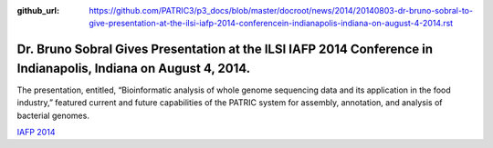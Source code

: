 :github_url: https://github.com/PATRIC3/p3_docs/blob/master/docroot/news/2014/20140803-dr-bruno-sobral-to-give-presentation-at-the-ilsi-iafp-2014-conferencein-indianapolis-indiana-on-august-4-2014.rst

================================================================================================================
Dr. Bruno Sobral Gives Presentation at the ILSI IAFP 2014 Conference in Indianapolis, Indiana on August 4, 2014.
================================================================================================================

.. feed-entry::
   :date: 2014-08-03

The presentation, entitled, “Bioinformatic analysis of whole genome
sequencing data and its application in the food industry,” featured
current and future capabilities of the PATRIC system for assembly,
annotation, and analysis of bacterial genomes.

`IAFP
2014 <http://www.ilsi.org/Pages/ViewEventDetails.aspx?WebId=%7B678CA61D-37F3-4E1D-90DB-E8879920CA55%7D&ListId=%7BD0148A99-E673-476A-907D-7A7C6F731201%7D&ItemID=73>`__
